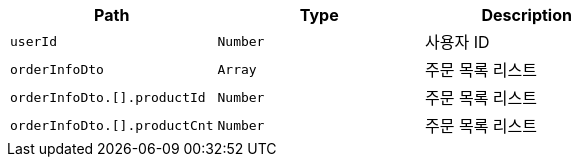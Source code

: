 |===
|Path|Type|Description

|`+userId+`
|`+Number+`
|사용자 ID

|`+orderInfoDto+`
|`+Array+`
|주문 목록 리스트

|`+orderInfoDto.[].productId+`
|`+Number+`
|주문 목록 리스트

|`+orderInfoDto.[].productCnt+`
|`+Number+`
|주문 목록 리스트

|===
